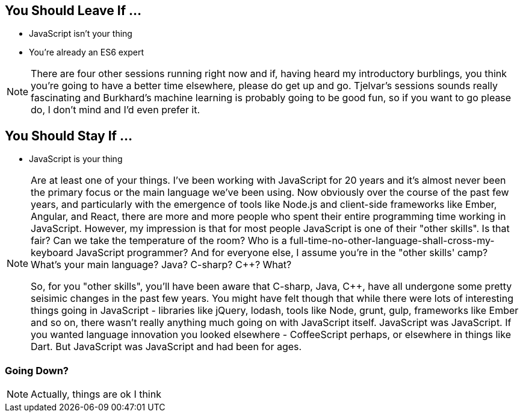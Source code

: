 
== You Should Leave If ...

[%step]
* JavaScript isn't your thing

* You're already an ES6 expert


[NOTE.speaker]
--
There are four other sessions running right now and if, having heard my introductory burblings, you think you're going to have a better time elsewhere, please do get up and go.  Tjelvar's sessions sounds really fascinating and Burkhard's machine learning is probably going to be good fun, so if you want to go please do, I don't mind and I'd even prefer it.
--

== You Should Stay If ...

[%step]
* JavaScript is your thing

[NOTE.speaker]
--
Are at least one of your things.  I've been working with JavaScript for 20 years and it's almost never been the primary focus or the main language we've been using.  Now obviously over the course of the past few years, and particularly with the emergence of tools like Node.js and client-side frameworks like Ember, Angular, and React, there are more and more people who spent their entire programming time working in JavaScript.  However, my impression is that for most people JavaScript is one of their "other skills".  Is that fair?  Can we take the temperature of the room?  Who is a full-time-no-other-language-shall-cross-my-keyboard JavaScript programmer?  And for everyone else, I assume you're in the "other skills' camp?  What's your main language? Java? C-sharp? C++? What?

So, for you "other skills", you'll have been aware that C-sharp, Java, C++, have all undergone some pretty seisimic changes in the past few years. You might have felt though that while there were lots of interesting things going in JavaScript - libraries like jQuery, lodash, tools like Node, grunt, gulp, frameworks like Ember and so on, there wasn't really anything much going on with JavaScript itself.  JavaScript was JavaScript.  If you wanted language innovation you looked elsewhere - CoffeeScript perhaps, or elsewhere in things like Dart.  But JavaScript was JavaScript and had been for ages.
--

=== Going Down?

[NOTE.speaker]
--
Actually, things are ok I think
--
